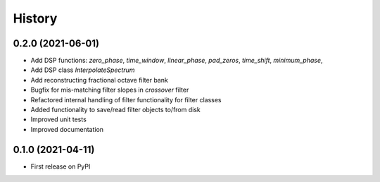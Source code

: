 =======
History
=======

0.2.0 (2021-06-01)
------------------
* Add DSP functions: `zero_phase`, `time_window`, `linear_phase`, `pad_zeros`, `time_shift`, `minimum_phase`,
* Add DSP class `InterpolateSpectrum`
* Add reconstructing fractional octave filter bank
* Bugfix for mis-matching filter slopes in `crossover` filter
* Refactored internal handling of filter functionality for filter classes
* Added functionality to save/read filter objects to/from disk
* Improved unit tests
* Improved documentation

0.1.0 (2021-04-11)
------------------
* First release on PyPI
